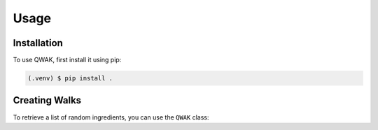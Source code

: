 Usage
=====

.. _installation:

Installation
------------

To use QWAK, first install it using pip:

.. code-block:: console

   (.venv) $ pip install .

.. _walks:

Creating Walks
----------------

To retrieve a list of random ingredients,
you can use the ``QWAK`` class:

.. py:class:: QWAK(graph: nx.Graph, laplacian: bool = False, markedSearch=None)

        Default values for the initial state, time and transition rate are a column vector full of 0s, 0 and 1,
        respectively. Methods runWalk or buildWalk must then be used to generate the results of the quantum walk.

        Args:
            :param laplacian: Allows the user to choose whether to use the Laplacian or simple adjacency matrix.
            :type laplacian: bool
            :param graph: NetworkX graph where the walk takes place. Also used for defining the dimensions of the quantum walk.
            :type graph: NetworkX.Graph

